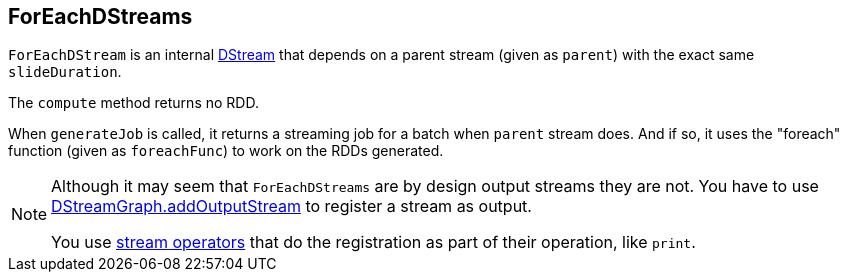 == ForEachDStreams

`ForEachDStream` is an internal link:spark-streaming-dstreams.adoc[DStream] that depends on a parent stream (given as `parent`) with the exact same `slideDuration`.

The `compute` method returns no RDD.

When `generateJob` is called, it returns a streaming job for a batch when `parent` stream does. And if so, it uses the "foreach" function (given as `foreachFunc`) to work on the RDDs generated.

[NOTE]
====
Although it may seem that `ForEachDStreams` are by design output streams they are not. You have to use link:spark-streaming-dstreamgraph.adoc[DStreamGraph.addOutputStream] to register a stream as output.

You use link:spark-streaming-dstreams.adoc#operators[stream operators] that do the registration as part of their operation, like `print`.
====
